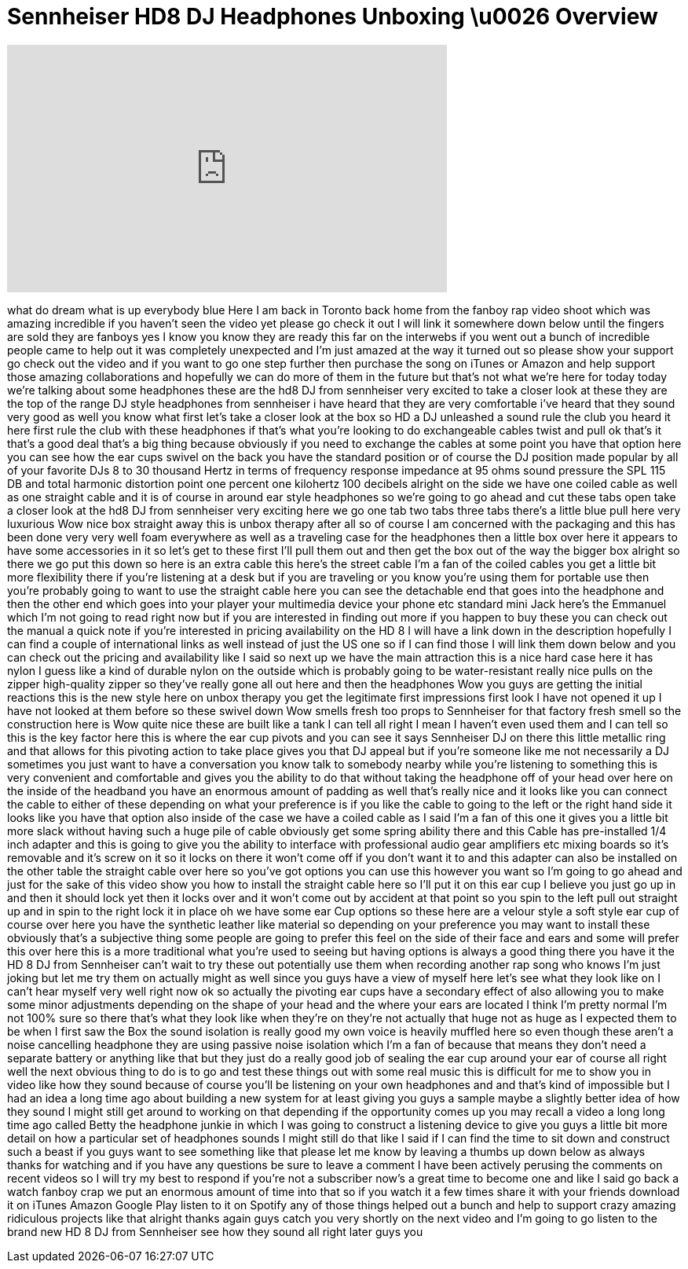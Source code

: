 = Sennheiser HD8 DJ Headphones Unboxing \u0026 Overview
:published_at: 2014-04-10
:hp-alt-title: Sennheiser HD8 DJ Headphones Unboxing \u0026 Overview
:hp-image: https://i.ytimg.com/vi/kak7agh-kNQ/maxresdefault.jpg


++++
<iframe width="560" height="315" src="https://www.youtube.com/embed/kak7agh-kNQ?rel=0" frameborder="0" allow="autoplay; encrypted-media" allowfullscreen></iframe>
++++

what do dream what is up everybody
blue Here I am back in Toronto back home
from the fanboy rap video shoot which
was amazing incredible if you haven't
seen the video yet please go check it
out I will link it somewhere down below
until the fingers are sold they are
fanboys yes I know you know they are
ready this far on the interwebs if you
went out a bunch of incredible people
came to help out it was completely
unexpected and I'm just amazed at the
way it turned out so please show your
support go check out the video and if
you want to go one step further then
purchase the song on iTunes or Amazon
and help support those amazing
collaborations and hopefully we can do
more of them in the future but that's
not what we're here for today today
we're talking about some headphones
these are the hd8 DJ from sennheiser
very excited to take a closer look at
these they are the top of the range
DJ style headphones from sennheiser i
have heard that they are very
comfortable i've heard that they sound
very good as well you know what first
let's take a closer look at the box so
HD a DJ unleashed a sound rule the club
you heard it here first rule the club
with these headphones if that's what
you're looking to do
exchangeable cables twist and pull ok
that's it that's a good deal that's a
big thing because obviously if you need
to exchange the cables at some point you
have that option here you can see how
the ear cups swivel on the back you have
the standard position or of course the
DJ position made popular by all of your
favorite DJs 8 to 30 thousand Hertz in
terms of frequency response impedance at
95 ohms sound pressure the SPL 115 DB
and total harmonic distortion point one
percent one kilohertz 100 decibels
alright on the side we have one coiled
cable as well as one straight cable and
it is of course in around
ear style headphones so we're going to
go ahead and cut these tabs open take a
closer look at the hd8 DJ from
sennheiser very exciting here we go one
tab two tabs
three tabs there's a little blue pull
here very luxurious Wow nice box
straight away this is unbox therapy
after all so of course I am concerned
with the packaging and this has been
done very very well
foam everywhere as well as a traveling
case for the headphones then a little
box over here it appears to have some
accessories in it so let's get to these
first I'll pull them out and then get
the box out of the way the bigger box
alright so there we go put this down so
here is an extra cable this here's the
street cable I'm a fan of the coiled
cables you get a little bit more
flexibility there if you're listening at
a desk but if you are traveling or you
know you're using them for portable use
then you're probably going to want to
use the straight cable here you can see
the detachable end that goes into the
headphone and then the other end which
goes into your player your multimedia
device your phone etc standard mini Jack
here's the Emmanuel which I'm not going
to read right now but if you are
interested in finding out more if you
happen to buy these you can check out
the manual a quick note if you're
interested in pricing availability on
the HD 8 I will have a link down in the
description hopefully I can find a
couple of international links as well
instead of just the US one so if I can
find those I will link them down below
and you can check out the pricing and
availability like I said so next up we
have the main attraction this is a nice
hard case here it has
nylon I guess like a kind of durable
nylon on the outside which is probably
going to be water-resistant really nice
pulls on the zipper high-quality zipper
so they've really gone all out here and
then the headphones Wow you guys are
getting the initial reactions this is
the new style here on unbox therapy you
get the legitimate first impressions
first look I have not opened it up I
have not looked at them before so these
swivel down Wow smells fresh too props
to Sennheiser for that factory fresh
smell so the construction here is Wow
quite nice these are built like a tank I
can tell all right I mean I haven't even
used them and I can tell so this is the
key factor here this is where the ear
cup pivots and you can see it says
Sennheiser DJ on there this little
metallic ring and that allows for this
pivoting action to take place gives you
that DJ appeal but if you're someone
like me not necessarily a DJ sometimes
you just want to have a conversation you
know talk to somebody nearby while
you're listening to something this is
very convenient and comfortable and
gives you the ability to do that without
taking the headphone off of your head
over here on the inside of the headband
you have an enormous amount of padding
as well that's really nice and it looks
like you can connect the cable to either
of these depending on what your
preference is if you like the cable to
going to the left or the right hand side
it looks like you have that option also
inside of the case we have a coiled
cable as I said I'm a fan of this one it
gives you a little bit more slack
without having such a huge pile of cable
obviously get some spring ability there
and this Cable has pre-installed 1/4
inch adapter and this is going to give
you the ability to interface with
professional audio gear amplifiers etc
mixing boards so it's removable and it's
screw on it so it locks on there it
won't come off if you don't want it to
and this adapter can also be installed
on the other table the straight cable
over here so you've got options you can
use this however you want so I'm going
to go ahead and just for the sake of
this video show you how to install the
straight cable here so I'll put it on
this ear cup I believe you just go up in
and then it should lock yet then it
locks over and it won't come out by
accident at that point so you spin to
the left pull out straight up and in
spin to the right lock it in place oh we
have some ear Cup options so these here
are a velour style a soft style ear cup
of course over here you have the
synthetic leather like material so
depending on your preference you may
want to install these obviously that's a
subjective thing some people are going
to prefer this feel on the side of their
face and ears and some will prefer this
over here this is a more traditional
what you're used to seeing but having
options is always a good thing there you
have it the HD 8 DJ from Sennheiser
can't wait to try these out potentially
use them when recording another rap song
who knows I'm just joking but let me try
them on actually might as well since you
guys have a view of myself here let's
see what they look like on I can't hear
myself very well right now
ok so actually the pivoting ear cups
have a secondary effect of also allowing
you to make some minor adjustments
depending on the shape of your head and
the where your ears are located I think
I'm pretty normal I'm not 100% sure so
there that's what they look like when
they're on they're not actually that
huge not as huge as I expected them to
be when I first saw the Box the sound
isolation is really good my own voice is
heavily muffled here so even though
these aren't a noise cancelling
headphone they are using passive noise
isolation which I'm a fan of because
that means they don't need a separate
battery or anything like that but they
just do a really good job of sealing the
ear cup around
your ear of course all right well the
next obvious thing to do is to go and
test these things out with some real
music this is difficult for me to show
you in video like how they sound because
of course you'll be listening on your
own headphones and and that's kind of
impossible but I had an idea a long time
ago about building a new system for at
least giving you guys a sample maybe a
slightly better idea of how they sound I
might still get around to working on
that depending if the opportunity comes
up you may recall a video a long long
time ago called Betty the headphone
junkie in which I was going to construct
a listening device to give you guys a
little bit more detail on how a
particular set of headphones sounds I
might still do that like I said if I can
find the time to sit down and construct
such a beast if you guys want to see
something like that please let me know
by leaving a thumbs up down below as
always thanks for watching and if you
have any questions be sure to leave a
comment I have been actively perusing
the comments on recent videos so I will
try my best to respond if you're not a
subscriber now's a great time to become
one and like I said go back a watch
fanboy crap we put an enormous amount of
time into that so if you watch it a few
times share it with your friends
download it on iTunes Amazon Google Play
listen to it on Spotify any of those
things helped out a bunch and help to
support crazy amazing ridiculous
projects like that alright thanks again
guys catch you very shortly on the next
video and I'm going to go listen to the
brand new HD 8 DJ from Sennheiser see
how they sound all right later guys
you